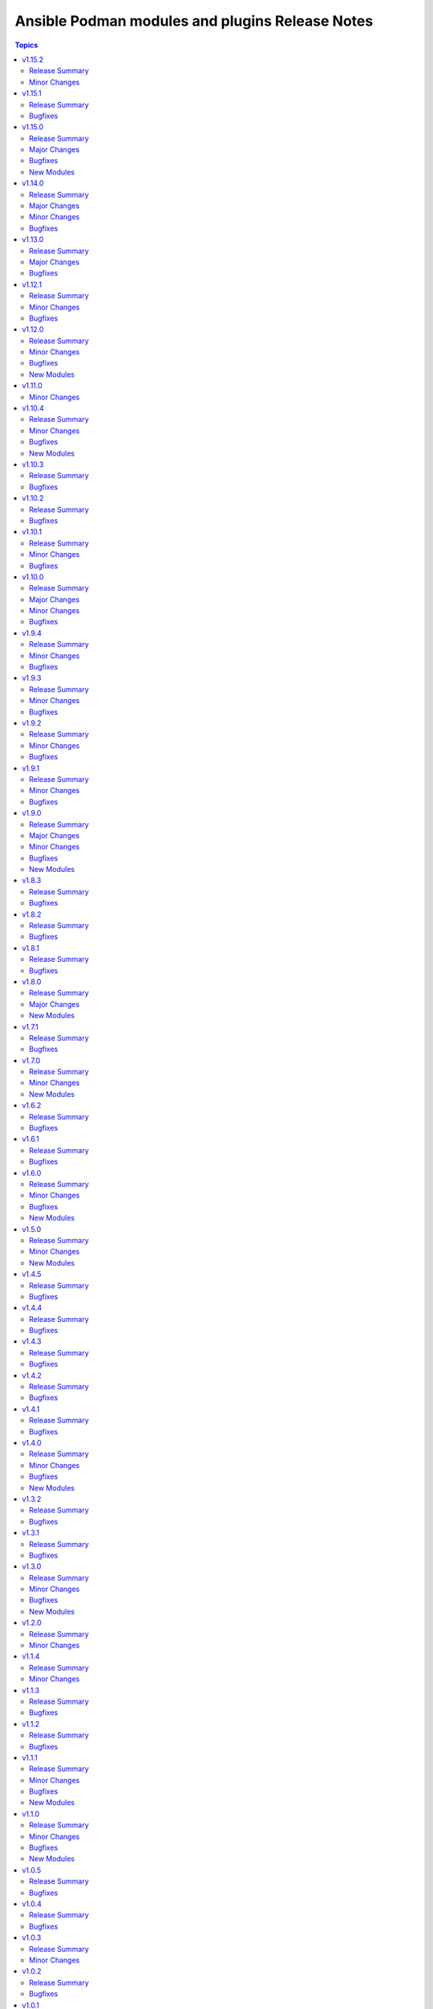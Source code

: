 ================================================
Ansible Podman modules and plugins Release Notes
================================================

.. contents:: Topics


v1.15.2
=======

Release Summary
---------------

Inline Containerfile option for podman_image

Minor Changes
-------------

- Add option for inline Containerfile in podman_image

v1.15.1
=======

Release Summary
---------------

Bugfixes for systemd generation

Bugfixes
--------

- Fix idempotency for pods in case of systemd generation
- Fix idempotency for systemd generations

v1.15.0
=======

Release Summary
---------------

Podman search module and bugfixes for Podman image

Major Changes
-------------

- Add podman search

Bugfixes
--------

- Fix issue with pushing podman image to repo name and org

New Modules
-----------

- containers.podman.podman_search - Search for remote images using podman

v1.14.0
=======

Release Summary
---------------

Idempotency redesign and a lot of new options

Major Changes
-------------

- Add mount and unmount for volumes
- Add multiple subnets for networks
- Add new options for podman_container
- Add new options to pod module
- Improve idempotency for networking in podman_container
- Redesign idempotency for Podman Pod module

Minor Changes
-------------

- Add autodiscovery for build context in podman_image
- Add docs, tests and more examples for podman_pod
- Add extra_args for podman_image push and pull
- Add idempotency for mounts and volumes in podman_container
- Add new functionality tests for podman_secret
- Add path and env options for podman_secret
- Add route, dns and ipam_driver to podman_network
- Create podman secret when skip_existing=True and it does not exist

Bugfixes
--------

- Fix idempotency for pod with 0.0.0.0
- Fix transports issues in podman_image
- fix(#747) set correct HealthCmd

v1.13.0
=======

Release Summary
---------------

Quadlet support for Podman

Major Changes
-------------

- Add quadlet support for Podman modules

Bugfixes
--------

- Fix pod info for non-existant pods

v1.12.1
=======

Release Summary
---------------

Support for Podman v5 and bugfixes

Minor Changes
-------------

- CI - Fix rootfs test in CI
- CI - add custom podman path to tasks
- CI - add parametrized executables to tests
- podman_container - Add pasta as default network mode after v5
- podman_container_exec - Return data for podman exec module
- podman_generate_systemd - Fix broken example for podman_generate_systemd (#708)
- podman_login - Update podman_login.py
- podman_play - Add support for kube yaml files with multi-documents (#724)
- podman_play - Update the logic for deleting pods/containers in podman_play
- podman_pod_info - handle return being list in Podman 5 (#713)

Bugfixes
--------

- podman_container - Add check and fixed for v5 network diff
- podman_container - Fix pasta networking idempotency for v5 (#728)
- podman_container_exec - Remove unnecessary quotes in podman_container_exec module
- podman_image_info - Fix wrong return data type in podman_image_info
- podman_play - Fix kube play annotations
- podman_pod - Fix broken info of pods in Podman v5
- podman_pod - Fix pod for Podman v5
- podman_pod - Fix podman pod v5 broken info issue

v1.12.0
=======

Release Summary
---------------

New podman_secret_info module, improvements and bugfixes

Minor Changes
-------------

- Add log_opt and annotaion options to podman_play module
- Add option to parse CreateCommand easily for diff calc
- Add support for setting underlying interface in podman_network
- Alias generate systemd options stop_timeout and time
- Fix CI rootfs for podman_container
- Fix broken conmon version in CI install
- Improve security_opt comparison between existing container
- podman_container - Add new arguments to podman status commands
- podman_container - Update env_file to accept a list of files instead of a single file
- podman_secret_info - Add secrets info module

Bugfixes
--------

- Add idempotency for podman_secret module
- Catch exceptions when no JSON output in podman_image
- Fail if systemd generation failed and it's explicitly set
- Fix example name
- Fix idempotency for podman_network
- Fix idempotency when using 0.0.0.0 in ports
- Fix multi-image support for podman_save
- Fix volume inspection by name in podman_volume
- Recreate stopped containers if recreate flag is enabled

New Modules
-----------

- containers.podman.podman_secret_info - Secrets info module

v1.11.0
=======

Minor Changes
-------------

- Update docs

v1.10.4
=======

Release Summary
---------------

Bugfixes and new modules

Minor Changes
-------------

- podman_container - Add support for health-on-failure action
- podman_image -Add target support for podman build image
- podman_play - Add build and context_dir option to podman_play
- podman_pod - Add options for resource limits to podman_pod

Bugfixes
--------

- Fix common file for Python 2.7
- podman_network - Do not force network removal by default
- podman_network - Fix network DNS enable idempotency issue
- podman_pod - Fix idempotency when running inside Podman container

New Modules
-----------

- containers.podman.podman_container_exec - Executes a command in a running container
- containers.podman.podman_runlabel - Run given label from given image

v1.10.3
=======

Release Summary
---------------

Bugfixes and new options for modules

Bugfixes
--------

- podman_container - Add diff and change detection to systemd generation
- podman_container - Add example with quotes in command to docs
- podman_container - Fix healthcheck issue where defined in image
- podman_container - Fix idempoency issue with PID of container
- podman_container - Fix idempotency for RestartPolicy when MaximumRetryCount
- podman_container - Fix idempotency for devices
- podman_container - Fixed idempotency with cpus parameter
- podman_container - Improve docs about container env_file on remote machine
- podman_container - added cpu_quota parameter to podman_container
- podman_export,podman_import - Adding volume import and export option
- podman_generate_systemd - Add a force field to podman_generate_systemd
- podman_image - Add restart-sec and other options to systemd generation
- podman_image - Fix pulling short image name

v1.10.2
=======

Release Summary
---------------

Bugfixes and docs changes

Bugfixes
--------

- Add hooks-dir parameter for containers
- Add idempotency for restart-policy for containers
- Add missing options to podman network
- Add more explanation about cmd_args command usage
- Add stdout to podman build and push actions
- Added support for "userns" parameter to "play" module
- CI - fix pip installation of the collection
- CI - fix podman play job for 4.4.x versions
- Change yes/no to true/false in the modules
- Convert str to json format before evaluating length.
- Fix CI for newest Ansible branch 2.16
- Fix idempotency for pods with uidmap and gidmap
- Fix idempotency lowercase for devices
- Fix network tests for Podman v4
- Fix podman logout tests for v4
- Fix pylint issues for CI ansible-test
- Fix undesirable splitting of IPv6 host addresses
- Improved documentation of `podman_generate_systemd` module
- Prepare CI for Podman v3 backward compatibility
- Support SHA256 tag for podman images
- Update podman_image to specify CPU arch when pulling image
- added podman_prune module
- become plugin podman_unshare become_user default
- fix for buildah improper remote target
- for pod kube recreate
- pod - Support passing multiple networks with params
- podman-login - fix FIPS md5 issue and registry requirement
- podman-pod - Fix idempotency for pods in 4.4.x versions
- podman_systemd - Ignore header when comparing systemd files content

v1.10.1
=======

Release Summary
---------------

Bugfixes and minor docs changes

Minor Changes
-------------

- Add missed docs for modules

Bugfixes
--------

- podman_systemd_generate - allow empty string for prefixes
- podman_unshare - Fix docs for podman_unshare become plugin

v1.10.0
=======

Release Summary
---------------

New modules, become plugin and bugfixes.

Major Changes
-------------

- New become plugin - podman_unshare
- Podman generate systemd module

Minor Changes
-------------

- Add --sdnotify option for container
- Add example unittest for container lib
- Add protection for systemd files deletion
- Add unittests for Ansible Podman modules
- Check for gha updates weekly using dependabot
- Fix PEP8 issue in podman_image
- Fix building image with buildah and become
- Fix docs issues in podman_image
- Warning about improperly configured remote target
- add required argument to example
- docs - added simple extra_args example
- generate_systemd - implement --wants, --after and --requires
- podman_image - add file parameter for Containerfile location

Bugfixes
--------

- Delete systemd files when container/pod is deleted
- Fix example in systemd generate module
- Fix expanduser in path for systemd generation
- Fix idempotency for labels in pods
- Fix podman load module for Podman 4
- Fix rerunning playbooks with generate_systemd --new
- Improve idempotency for devices mount of rootless podman
- Improve networks idempotency for v4
- Support passing multiple networks with params
- fix pod running status for older podman versions
- podman_container should ensure image by using os path if rootfs is used

v1.9.4
======

Release Summary
---------------

Bugfixes and minor changes

Minor Changes
-------------

- Remove distutils as deprecated
- Run CI on Ubuntu 22.04
- Use 2.13 Ansible version in CI jobs instead of 2.11

Bugfixes
--------

- connection_podman - Add missing docstring for method that executes the podman commands
- podman_container - Change IpcMode default to shareable
- podman_container - Disable memory idempotency
- podman_container - Fix typo in the documentation
- podman_image - Update `podman_image` to remove image with image id
- podman_load - Loop over image names when multiple images present in archive
- podman_login - Fix idempotency for podman_login
- podman_network - Allow specify podman_network options MTU and VLAN separately
- podman_network - Fix internal networks idempotency
- podman_play - Fix play_kube not working when yaml not installed on target
- podman_play - Pass errors as a string instead of list
- podman_pod - Change network attribute from str to list in pods
- podman_pod - Fix pod network idempotency
- podman_pod - Fix pod tests in CI
- podman_pod - Fix pods list retrieve

v1.9.3
======

Release Summary
---------------

Bugfixes and minor changes

Minor Changes
-------------

- Fix sanity issues with a new Ansible version

Bugfixes
--------

- Remove idempotency for log level

v1.9.2
======

Release Summary
---------------

Bugfixes and new requires option for podman_container

Minor Changes
-------------

- Add requires option to podman_container module

Bugfixes
--------

- Add slirp4netns idempotency for pods
- Fix MAC address detection in created container
- Fix check for read-only change of root image in podman_container module
- Fix error with exitcommand for Podman v4
- Fix issue when missing plugins entry in podman_network module
- Fix new requirements for plugins documentation
- Fix podman collection for Podman version 4
- Fix tests for podman_container module
- Strip slashes from volumes

v1.9.1
======

Release Summary
---------------

Bugfixes and new options for Pods

Minor Changes
-------------

- Add new options for pod module
- Use yaml syntax highlighting where appropriate

Bugfixes
--------

- Fix podman_pod_lib behavior for ports published to multiple IPs
- Handle tlsverify correctly in podman_login
- Update secrets description and add test with secret opts

v1.9.0
======

Release Summary
---------------

New podman_tag module and fixes

Major Changes
-------------

- Add podman_tag module
- Add secrets driver and driver opts support

Minor Changes
-------------

- Add a second example to podman_pod_module.html

Bugfixes
--------

- Don't include shared 'net' if network is host in pods

New Modules
-----------

- containers.podman.podman_tag - Add an additional name to a local image

v1.8.3
======

Release Summary
---------------

Bugfixes

Bugfixes
--------

- Add documentations for generate_systemd
- Hardcode RT signal numbers
- Remove default value of log-driver
- Support --new in generate_systemd

v1.8.2
======

Release Summary
---------------

Fixes for various modules

Bugfixes
--------

- Add option for ansible-core in RPM spec file
- Add skip option for podman secret
- Add support for network-alias flag
- Allow to actually pass a list of string for "mounts"
- Don't add newlines to secrets
- Fix issue with podman and exposed ports
- Fix signal diff for truncated and RT signal names
- Support empty strings in prefixes
- Update error message when pull set to false

v1.8.1
======

Release Summary
---------------

Fixes for systemd units generation

Bugfixes
--------

- Add .service extension to systemd files
- Add aliases for image load/save
- Change python version for ansible-core to 3.9
- Fix suboption key in podman_container/podman_pod for generate_systemd documentation

v1.8.0
======

Release Summary
---------------

New modules for images and containers

Major Changes
-------------

- Add systemd generation for pods
- Generate systemd service files for containers

New Modules
-----------

- containers.podman.podman_export - Export a podman container to tar file
- containers.podman.podman_import - Import Podman container from a tar file
- containers.podman.podman_load - Load image from a tar file
- containers.podman.podman_save - Saves podman image to tar file

v1.7.1
======

Release Summary
---------------

Bugfixes and new features

Bugfixes
--------

- Add support for podman pod create --infra-name
- Fix idempotency when containers have a common network
- Remove idempotency leftovers of volumes GID,UID

v1.7.0
======

Release Summary
---------------

New module - Podman secret

Minor Changes
-------------

- Podman secret module

New Modules
-----------

- containers.podman.podman_secret - Manage podman secrets

v1.6.2
======

Release Summary
---------------

Bugfixes for idempotency and pipelining

Bugfixes
--------

- Add meta/runtime.yml which is required for Galaxy now
- Avoid exposing pipelining support for podman connections
- Change present state to be as created state
- Disable no-hosts idempotency
- Fix idempotency with systemd podman files
- Remove idempotency for volume UID/GID

v1.6.1
======

Release Summary
---------------

Bugfix for podman_container_info

Bugfixes
--------

- Fix failure when listing containers

v1.6.0
======

Release Summary
---------------

New module podman_play for playing Kubernetes YAML and bugfixes

Minor Changes
-------------

- Add Ansible 2.11 to all tests and use Ubuntu 20.04
- Add Ansible 2.11 to testing
- Add RPM building scripts
- Add support for timezones in containers

Bugfixes
--------

- Fix ansible-test issues for CI
- Fix idempotency for environment
- Fix ipv6=false issue
- Fix multi-containers options
- Fix overlayfs issue in CI for buildah connection

New Modules
-----------

- containers.podman.podman_play - Play Kubernetes YAML files with Podman

v1.5.0
======

Release Summary
---------------

New module - Podman login

Minor Changes
-------------

- Podman login module

New Modules
-----------

- containers.podman.podman_login - Login to a container registry using podman

v1.4.5
======

Release Summary
---------------

Additional fixes for newest version 3 of Podman

Bugfixes
--------

- Add IPv6 support for publishing ports
- Add sigrtmin+3 signal (required for systemd containers)
- Add support for Podman Pod restart
- Convert IPv6 to shorten form
- Fix error with images info where no images
- Fix idempotency for rootless networks from v3
- Fix no_log for newer ansible-test
- Fix uppercase labels idempotency issue
- Stop pods without recreating them

v1.4.4
======

Release Summary
---------------

Fixes for newest version 3 of Podman

Bugfixes
--------

- Attempt graceful stop when recreating container
- Don't calculate image digest in check mode
- Fix internal networks and DNS plugin for v3
- Fix podman_pod* modules for Podman v3
- Fixes for podman_container for Podman v3

v1.4.3
======

Release Summary
---------------

Documentation fixes and updates

Bugfixes
--------

- Add docs generation
- Update documentation

v1.4.2
======

Release Summary
---------------

Bugfixes for podman container

Bugfixes
--------

- documentation - Add docs to Github
- podman_container - Add 'created' state for podman_container
- podman_container - Change default log level for 3+ versions
- podman_container - Convert systemd option to a string
- podman_container - Don't recreate container if env_file is specified
- podman_container - Fix 'cap_add' and 'cap_drop' idempotency
- podman_container - Fix idempotency for multiple ports
- podman_container - Fix slirp4netns options idempotency
- podman_container - Fix uid/gid checks for podman 1.6.4 volumes
- podman_container - Handle slash removals for root volumes mount
- podman_container - Restart container in a simple manner
- podman_container - podman_container_lib - fix command idempotency
- podman_image - Add debug log and podman_actions to podman_image
- podman_image - Don't set default for validate-certs in podman_image

v1.4.1
======

Release Summary
---------------

Bugfixes for podman container

Bugfixes
--------

- podman_container - Convert gidmap to list for podman_container
- podman_container - Convert log-opts to dictionary and idempotent

v1.4.0
======

Release Summary
---------------

New modules and bugfixes, new network options

Minor Changes
-------------

- podman_container - Add log level for Podman in module
- podman_container - Add mac_address field to podman_container module
- podman_container - Add strict image compare with hashes
- podman_container - Improve compatibility with docker_container by adding aliases
- podman_container - Move containers logic to module utils
- podman_image - reuse existing results in present()
- podman_network - Add IPv6 to network
- podman_network - Add support of network options like MTU, VLAN
- podman_pod - Move pod logic to separate library

Bugfixes
--------

- podman_container - Fix force restart option for containers
- podman_container - Fix idempotency for volume GID and UID
- podman_container - Fix no_hosts idempotency for newer version
- podman_container - Remove 'detach' when creating container
- podman_image - Fix doc defaults for podman_image
- podman_logout - Handle podman logout not logging out when logged in via different tool
- podman_network - Correct IP range example for podman_network

New Modules
-----------

- containers.podman.podman_containers - Manage multiple Podman containers at once
- containers.podman.podman_login_info - Get info about Podman logged in registries
- containers.podman.podman_logout - Log out with Podman from registries

v1.3.2
======

Release Summary
---------------

bugfixes

Bugfixes
--------

- podman_container - Fix signals case for podman_container

v1.3.1
======

Release Summary
---------------

bugfixes

Bugfixes
--------

- multiple modules - fix diff calculation for lower/upper cases
- podman_container - Add note about containerPort setting
- podman_container - Fix init option it's boolean not string
- podman_container - Remove pyyaml from requirements
- podman_network - Check if dnsname plugin installed for CNI
- podman_volume - Set options for a volume as list and fix idempotency

v1.3.0
======

Release Summary
---------------

New podman_network module and bugfixes

Minor Changes
-------------

- Create podman_network module for podman networks management

Bugfixes
--------

- podman_volume - Fix return data from podman_volume module

New Modules
-----------

- containers.podman.podman_network - Manage Podman networks

v1.2.0
======

Release Summary
---------------

Add changelog file.

Minor Changes
-------------

- Add changelog file to collection.

v1.1.4
======

Release Summary
---------------

Pip install and minor fixes.

Minor Changes
-------------

- Add pip installation for podman collection.

v1.1.3
======

Release Summary
---------------

Idempotency fixes for podman containers.

Bugfixes
--------

- podman_container - Fix idempotency for case with = in env
- podman_container - Fix issue with idempotency uts, ipc with pod

v1.1.2
======

Release Summary
---------------

Urgent fix for podman connection plugin.

Bugfixes
--------

- podman_connection - Chown file for users when copy them to container

v1.1.1
======

Release Summary
---------------

New modules for volumes management.

Minor Changes
-------------

- Create podman_volume module for volumes management

Bugfixes
--------

- podman_volume_info - Improve podman volume info tests with new module

New Modules
-----------

- containers.podman.podman_volume - Manage Podman volumes

v1.1.0
======

Release Summary
---------------

New modules for pods management.

Minor Changes
-------------

- Add podman pod and pod info modules

Bugfixes
--------

- podman_container - Fix idempotency for networks and add tests

New Modules
-----------

- containers.podman.podman_pod - Manage Podman pods
- containers.podman.podman_pod_info - Retrieve information about Podman pods

v1.0.5
======

Release Summary
---------------

Idempotency and another bugfixes for podman connection plugin.

Bugfixes
--------

- podman_connection - Add check for empty dir for podman connection mount
- podman_connection - Increase verbosity for mount failure messages
- podman_container - Improve idempotency for volumes with slashesAdd idempotency for ulimits and tests
- podman_container - Improve ports idempotency and support UDP

v1.0.4
======

Release Summary
---------------

Idempotency and Podman v2 fixes

Bugfixes
--------

- podman_container - Add idempotency for ulimits and tests
- podman_container - Fix idempotency for podman > 2 versions

v1.0.3
======

Release Summary
---------------

Relicense under GPLv3 and clean up modules

Minor Changes
-------------

- Relicense under GPLv3 and clean up modules

v1.0.2
======

Release Summary
---------------

Idempotency fixes

Bugfixes
--------

- podman_container - Add idempotency for existing local volumes

v1.0.1
======

Release Summary
---------------

Idempotency and images improvements

Bugfixes
--------

- podman_container - Add inspect of image and user idempotency
- podman_image - Add option for tls_verify=false for images

v1.0.0
======

Release Summary
---------------

Initial release of collection with new modules

Minor Changes
-------------

- buildah_connection - add support of specific user
- buildah_connection - added Buildah connection rootless
- podman_connection - add user flags before container id in podman exec

Bugfixes
--------

- buildah_connection - Fix buildah debug output for py2
- podman_connection - Run pause=false w/o message condition
- podman_container - Add idempotency for user and stop signal
- podman_container - Fix idempotency issues with workdir and volumes
- podman_container - Fix image, healthcheck and other idempotency
- podman_container - Improve idempotency of podman_container in uts, ipc, networks, cpu_shares
- podman_image - only set changed=true if there is a new image
- podman_image - use correct option for remove_signatures flag

New Modules
-----------

- containers.podman.podman_container - Manage Podman containers
- containers.podman.podman_network_info module - Retrieve information about Podman networks
